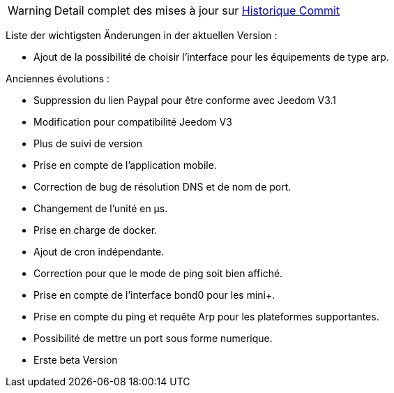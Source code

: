 WARNING: Detail complet des mises à jour sur https://github.com/guenneguezt/plugin-ping/commits/master[Historique Commit]

Liste der wichtigsten Änderungen in der aktuellen Version :

- Ajout de la possibilité de choisir l'interface pour les équipements de type arp.

Anciennes évolutions :

- Suppression du lien Paypal pour être conforme avec Jeedom V3.1
- Modification pour compatibilité Jeedom V3
- Plus de suivi de version
- Prise en compte de l'application mobile.
- Correction de bug de résolution DNS et de nom de port.
- Changement de l'unité en µs.
- Prise en charge de docker.
- Ajout de cron indépendante.
- Correction pour que le mode de ping soit bien affiché.
- Prise en compte de l'interface bond0 pour les mini+.
- Prise en compte du ping et requête Arp pour les plateformes supportantes.
- Possibilité de mettre un port sous forme numerique.
- Erste beta Version